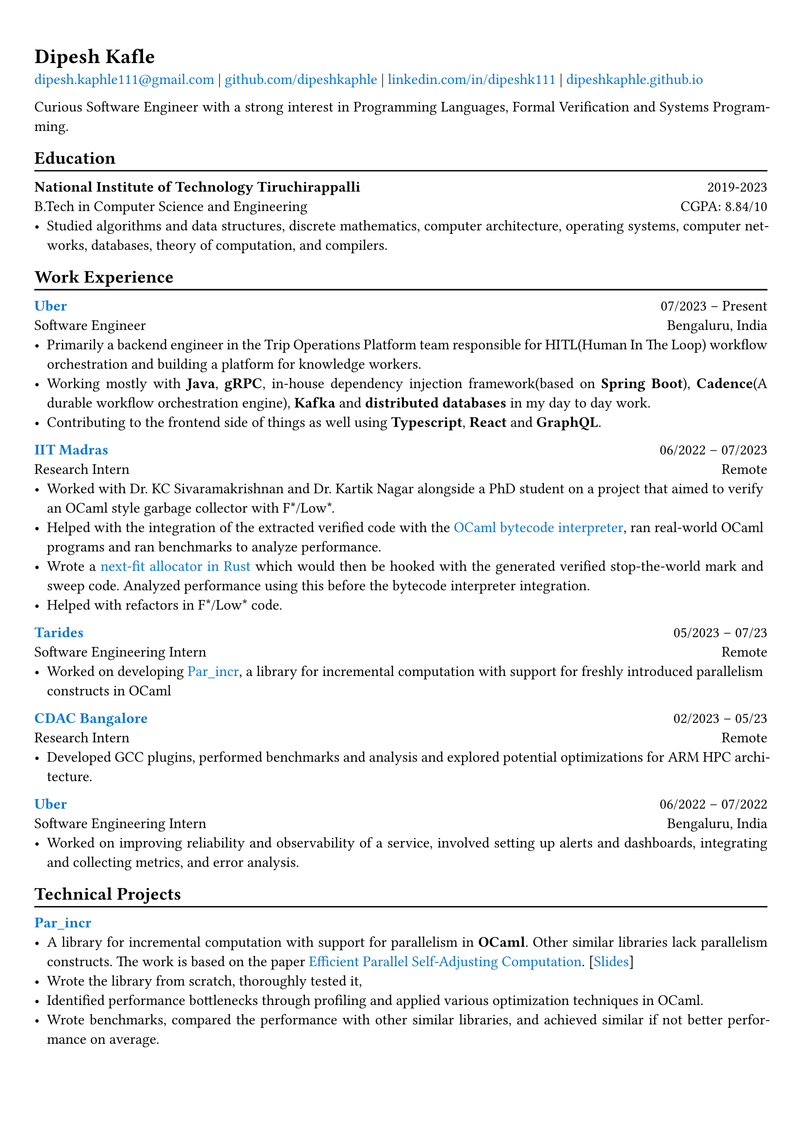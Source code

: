 #show heading: set text(font: "Linux Biolinum")

// Uncomment the following lines to adjust the size of text
// The recommend resume text size is from `10pt` to `12pt`
// #set text(
//   size: 12pt,
// )

#show link: set text(blue)

// Feel free to change the margin below to best fit your own CV
#set page(
  margin: (x: 0.9cm, y: 1.3cm),
)

// For more customizable options, please refer to official reference: https://typst.app/docs/reference/

#set par(justify: true)

#let chiline() = {v(-3pt); line(length: 100%); v(-5pt)}

= Dipesh Kafle

#link("mailto:dipesh.kaphle111@gmail.com")[dipesh.kaphle111\@gmail.com] |
#link("https://github.com/dipeshkaphle")[github.com/dipeshkaphle] |
#link("https://linkedin.com/in/dipeshk111/")[linkedin.com/in/dipeshk111] |
#link("https://dipeshkaphle.github.io")[dipeshkaphle.github.io]


Curious Software Engineer with a strong interest in Programming Languages, Formal Verification and Systems Programming.

== Education
#chiline()

*National Institute of Technology Tiruchirappalli* #h(1fr) 2019-2023 \
B.Tech in Computer Science and Engineering #h(1fr) CGPA: 8.84/10 \
- Studied algorithms and data structures, discrete mathematics, computer architecture, operating systems, computer networks, databases, theory of computation, and compilers.

== Work Experience
#chiline()

#link("https://uber.com")[*Uber*] #h(1fr) 07/2023 -- Present \
Software Engineer #h(1fr) Bengaluru, India \
- Primarily a backend engineer in the Trip Operations Platform team responsible for HITL(Human In The Loop) workflow orchestration and building a platform for knowledge workers.
- Working mostly with *Java*, *gRPC*, in-house dependency injection framework(based on *Spring Boot*), *Cadence*(A durable workflow orchestration engine), *Kafka* and *distributed databases* in my day to day work.
- Contributing to the frontend side of things as well using *Typescript*, *React* and *GraphQL*.

#link("https://github.com/prismlab")[*IIT Madras*] #h(1fr) 06/2022 --  07/2023 \
Research Intern #h(1fr) Remote \
- Worked with Dr. KC Sivaramakrishnan and Dr. Kartik Nagar alongside a PhD student on a project that aimed to verify an OCaml style garbage collector with F\*/Low\*.
- Helped with the integration of the extracted verified code with the #link("https://github.com/prismlab/ocaml-gc-hacking")[OCaml bytecode interpreter], ran real-world OCaml programs and ran benchmarks to analyze performance.
- Wrote a #link("https://github.com/kayceesrk/ocaml/tree/29e76177c304dfb9fd75440c35ba4fb2744d4d0b/runtime/verified_gc/allocator")[next-fit allocator in Rust] which would then be hooked with the generated verified stop-the-world mark and sweep code. Analyzed performance using this before the bytecode interpreter integration.
- Helped with refactors in F\*/Low\* code.

#link("https://tarides.com")[*Tarides*] #h(1fr) 05/2023 -- 07/23 \
Software Engineering Intern #h(1fr) Remote \
- Worked on developing #link("https://github.com/ocaml-multicore/par_incr")[Par_incr], a library for incremental computation with support for freshly introduced parallelism constructs in OCaml

#link("https://cdac.in/index.aspx?id=BL")[*CDAC Bangalore*] #h(1fr) 02/2023 -- 05/23 \
Research Intern #h(1fr) Remote \
- Developed GCC plugins, performed benchmarks and analysis and explored potential optimizations for ARM HPC architecture.

#link("https://uber.com")[*Uber*] #h(1fr) 06/2022 --  07/2022 \
Software Engineering Intern #h(1fr) Bengaluru, India \
- Worked on improving reliability and observability of a service, involved setting up alerts and dashboards, integrating and collecting metrics, and error analysis.

== Technical Projects
#chiline()

#link("https://github.com/ocaml-multicore/par_incr")[*Par_incr*] #h(1fr)\
- A library for incremental computation with support for parallelism in *OCaml*. Other similar libraries lack parallelism constructs. The work is based on the paper #link("https://drive.google.com/file/d/130-sCY1YPzo4j3YAJ7EL9-MflK0l8RmJ/view?pli=1")[Efficient Parallel Self-Adjusting Computation]. [#link("https://dipeshkaphle.github.io/par_incr_presentation/presentation.pdf")[Slides]]
- Wrote the library from scratch, thoroughly tested it,
- Identified performance bottlenecks through profiling and applied various optimization techniques in OCaml.
- Wrote benchmarks, compared the performance with other similar libraries, and achieved similar if not better performance on average.

\

#link("https://github.com/orgs/delta/repositories?q=codecharacter&type=all&language=&sort=")[*Code Character*] #h(1fr)\
- A strategy-based programming game where you control troops in a turn-based game with the code you write in one of the multiple programming languages (C++, Python, Java) available in the game.
- Worked on the implementation of the #link("https://github.com/delta/codecharacter-simulator/")[simulator(*C++*)]
- Worked on the #link("https://github.com/delta/codecharacter-driver/")[game driver(*Rust*)]. Implemented the process orchestration, communication among the game processes, concurrent execution of games. Leveraged different system programming concepts, such as inter-process communication, unix processes, epoll, pipes, SPMC channels, etc in the implementation.

#link("https://github.com/dipeshkaphle/enma")[*Enma*] #h(1fr)\
- A toy programming language written in *C++* and *OCaml*.
- The language has a uni-directional type checker and can be transpiled to readable C++ code or compiled to bytecode. The bytecode interpreter is written in OCaml.

#link("https://github.com/dipeshkaphle/brainfuck")[*BF JITs*] #h(1fr)\
- Implemented Just In Time compilers for Brainfuck language using Dynasm crate and Inkwell crate(provides LLVM bindings) in *Rust*.

#link("https://github.com/Jayashrri/PCTF21")[*Pragyan CTF*] #h(1fr)\
- Prepared challenges for Binary Exploitation/Reversing category, involving a small custom memory allocator, reversing SIMD instructions, and other common vulnerabilities.

== Talks and Writings
#chiline()

*Understanding Memory Management* #h(1fr)\
- #link("https://github.com/dipeshkaphle/hackertalk-mem-management")[Slides], #link("https://youtu.be/00Rk3o7Nv54")[Video]

*Personal Blog* #h(1fr)\
- #link("https://dipeshkaphle.github.io/posts/y-combinator/")[What is a Fixed Point Combinator?]
- #link("https://dipeshkaphle.github.io/posts/nonlocaljumps/")[Non Local Jumps with setjmp and longjmp]


== Skills
#chiline()

*Programming:* C, C++, Rust, OCaml, Java, Typescript, Python \
*Areas:* Programming Languages, Systems Programming, Back-End Development, Databases

== Languages
#chiline()

- Nepali: Native proficiency
- Hindi: Native proficiency
- English: Fluent (Professionally)
